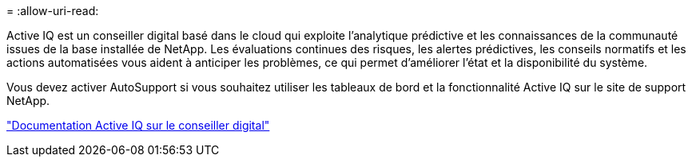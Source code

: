 = 
:allow-uri-read: 


Active IQ est un conseiller digital basé dans le cloud qui exploite l'analytique prédictive et les connaissances de la communauté issues de la base installée de NetApp. Les évaluations continues des risques, les alertes prédictives, les conseils normatifs et les actions automatisées vous aident à anticiper les problèmes, ce qui permet d'améliorer l'état et la disponibilité du système.

Vous devez activer AutoSupport si vous souhaitez utiliser les tableaux de bord et la fonctionnalité Active IQ sur le site de support NetApp.

https://docs.netapp.com/us-en/active-iq/index.html["Documentation Active IQ sur le conseiller digital"^]
